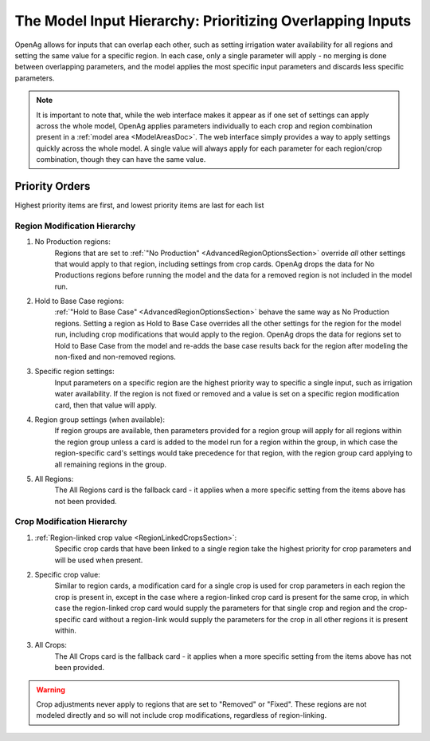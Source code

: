 .. _ModelInputHierarchyDoc:

The Model Input Hierarchy: Prioritizing Overlapping Inputs
=============================================================
OpenAg allows for inputs that can overlap each other, such as setting irrigation water availability for
all regions and setting the same value for a specific region. In each case, only a single parameter will
apply - no merging is done between overlapping parameters, and the model applies the most specific input parameters
and discards less specific parameters.

.. note::
    It is important to note that, while the web interface makes it appear as if one set of settings
    can apply across the whole model, OpenAg applies parameters individually to each crop and region
    combination present in a :ref:`model area <ModelAreasDoc>`. The web interface simply provides a way
    to apply settings quickly across the whole model. A single value will always apply for each parameter
    for each region/crop combination, though they can have the same value.

Priority Orders
-----------------

Highest priority items are first, and lowest priority items are last for each list

Region Modification Hierarchy
_______________________________
#. No Production regions:
    Regions that are set to :ref:`"No Production" <AdvancedRegionOptionsSection>` override *all* other settings that would apply to that region, including settings
    from crop cards. OpenAg drops the data for No Productions regions before running the model and the data for a removed
    region is not included in the model run.
#. Hold to Base Case regions:
    :ref:`"Hold to Base Case" <AdvancedRegionOptionsSection>` behave the same way as No Production regions. Setting a region as
    Hold to Base Case overrides all the other settings for
    the region for the model run, including crop modifications that would apply to the region. OpenAg drops the data
    for regions set to Hold to Base Case from the model and re-adds the base case results back for the region after modeling the non-fixed and non-removed regions.
#. Specific region settings:
    Input parameters on a specific region are the highest priority way to specific a single input, such as irrigation water
    availability. If the region is not fixed or removed and a value is set on a specific region modification card, then
    that value will apply.
#. Region group settings (when available):
    If region groups are available, then parameters provided for a region group will apply for all regions within the
    region group unless a card is added to the model run for a region within the group, in which case the region-specific
    card's settings would take precedence for that region, with the region group card applying to all remaining regions
    in the group.
#. All Regions:
    The All Regions card is the fallback card - it applies when a more specific setting from the items above has not been provided.

Crop Modification Hierarchy
____________________________________
#. :ref:`Region-linked crop value <RegionLinkedCropsSection>`:
    Specific crop cards that have been linked to a single region take the highest priority for crop parameters and will
    be used when present.
#. Specific crop value:
    Similar to region cards, a modification card for a single crop is used for crop parameters in each region
    the crop is present in, except in the case where a region-linked crop card is present for the same crop, in which case
    the region-linked crop card would supply the parameters for that single crop and region and the crop-specific card
    without a region-link would supply the parameters for the crop in all other regions it is present within.
#. All Crops:
    The All Crops card is the fallback card - it applies when a more specific setting from the items above has not been provided.

.. warning::
    Crop adjustments never apply to regions that are set to "Removed" or "Fixed". These regions are not modeled directly
    and so will not include crop modifications, regardless of region-linking.
